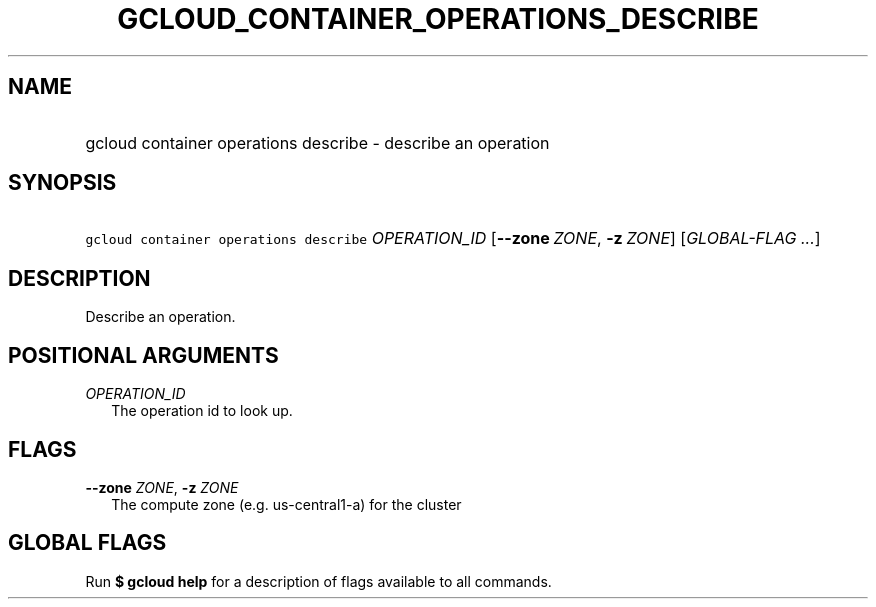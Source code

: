 
.TH "GCLOUD_CONTAINER_OPERATIONS_DESCRIBE" 1



.SH "NAME"
.HP
gcloud container operations describe \- describe an operation



.SH "SYNOPSIS"
.HP
\f5gcloud container operations describe\fR \fIOPERATION_ID\fR [\fB\-\-zone\fR\ \fIZONE\fR,\ \fB\-z\fR\ \fIZONE\fR] [\fIGLOBAL\-FLAG\ ...\fR]


.SH "DESCRIPTION"

Describe an operation.



.SH "POSITIONAL ARGUMENTS"

\fIOPERATION_ID\fR
.RS 2m
The operation id to look up.


.RE

.SH "FLAGS"

\fB\-\-zone\fR \fIZONE\fR, \fB\-z\fR \fIZONE\fR
.RS 2m
The compute zone (e.g. us\-central1\-a) for the cluster


.RE

.SH "GLOBAL FLAGS"

Run \fB$ gcloud help\fR for a description of flags available to all commands.
